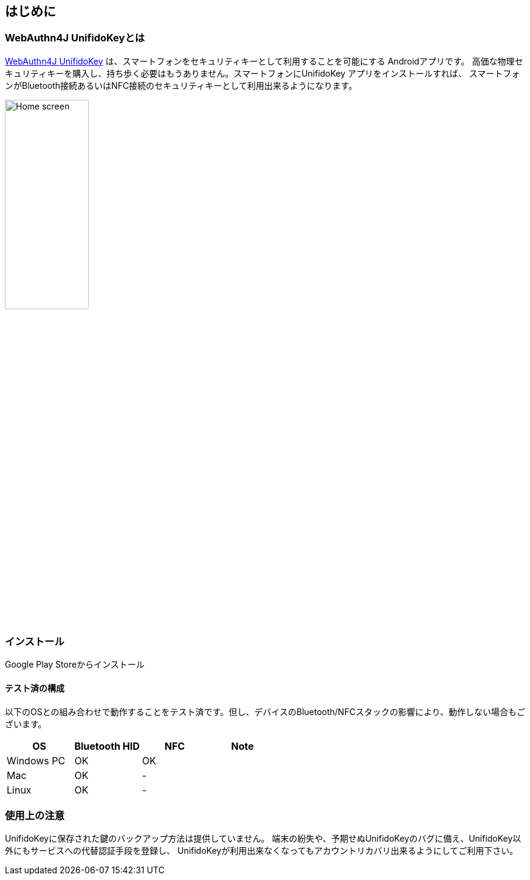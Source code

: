 == はじめに

=== WebAuthn4J UnifidoKeyとは

https://github.com/webauthn4j/UnifidoKey[WebAuthn4J UnifidoKey] は、スマートフォンをセキュリティキーとして利用することを可能にする Androidアプリです。
高価な物理セキュリティキーを購入し、持ち歩く必要はもうありません。スマートフォンにUnifidoKey アプリをインストールすれば、
スマートフォンがBluetooth接続あるいはNFC接続のセキュリティキーとして利用出来るようになります。

image::../images/home.png[Home screen, 40%]

=== インストール

Google Play Storeからインストール

==== テスト済の構成

以下のOSとの組み合わせで動作することをテスト済です。但し、デバイスのBluetooth/NFCスタックの影響により、動作しない場合もございます。

|==================================================================
| OS                    | Bluetooth HID   |    NFC    | Note

| Windows PC            | OK              |    OK     |
| Mac                   | OK              |    -      |
| Linux                 | OK              |    -      |
|==================================================================


=== 使用上の注意

UnifidoKeyに保存された鍵のバックアップ方法は提供していません。
端末の紛失や、予期せぬUnifidoKeyのバグに備え、UnifidoKey以外にもサービスへの代替認証手段を登録し、
UnifidoKeyが利用出来なくなってもアカウントリカバリ出来るようにしてご利用下さい。

